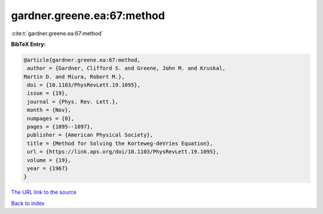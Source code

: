 gardner.greene.ea:67:method
===========================

:cite:t:`gardner.greene.ea:67:method`

**BibTeX Entry:**

.. code-block:: bibtex

   @article{gardner.greene.ea:67:method,
    author = {Gardner, Clifford S. and Greene, John M. and Kruskal,
   Martin D. and Miura, Robert M.},
    doi = {10.1103/PhysRevLett.19.1095},
    issue = {19},
    journal = {Phys. Rev. Lett.},
    month = {Nov},
    numpages = {0},
    pages = {1095--1097},
    publisher = {American Physical Society},
    title = {Method for Solving the Korteweg-deVries Equation},
    url = {https://link.aps.org/doi/10.1103/PhysRevLett.19.1095},
    volume = {19},
    year = {1967}
   }
`The URL link to the source <ttps://link.aps.org/doi/10.1103/PhysRevLett.19.1095}>`_


`Back to index <../By-Cite-Keys.html>`_
